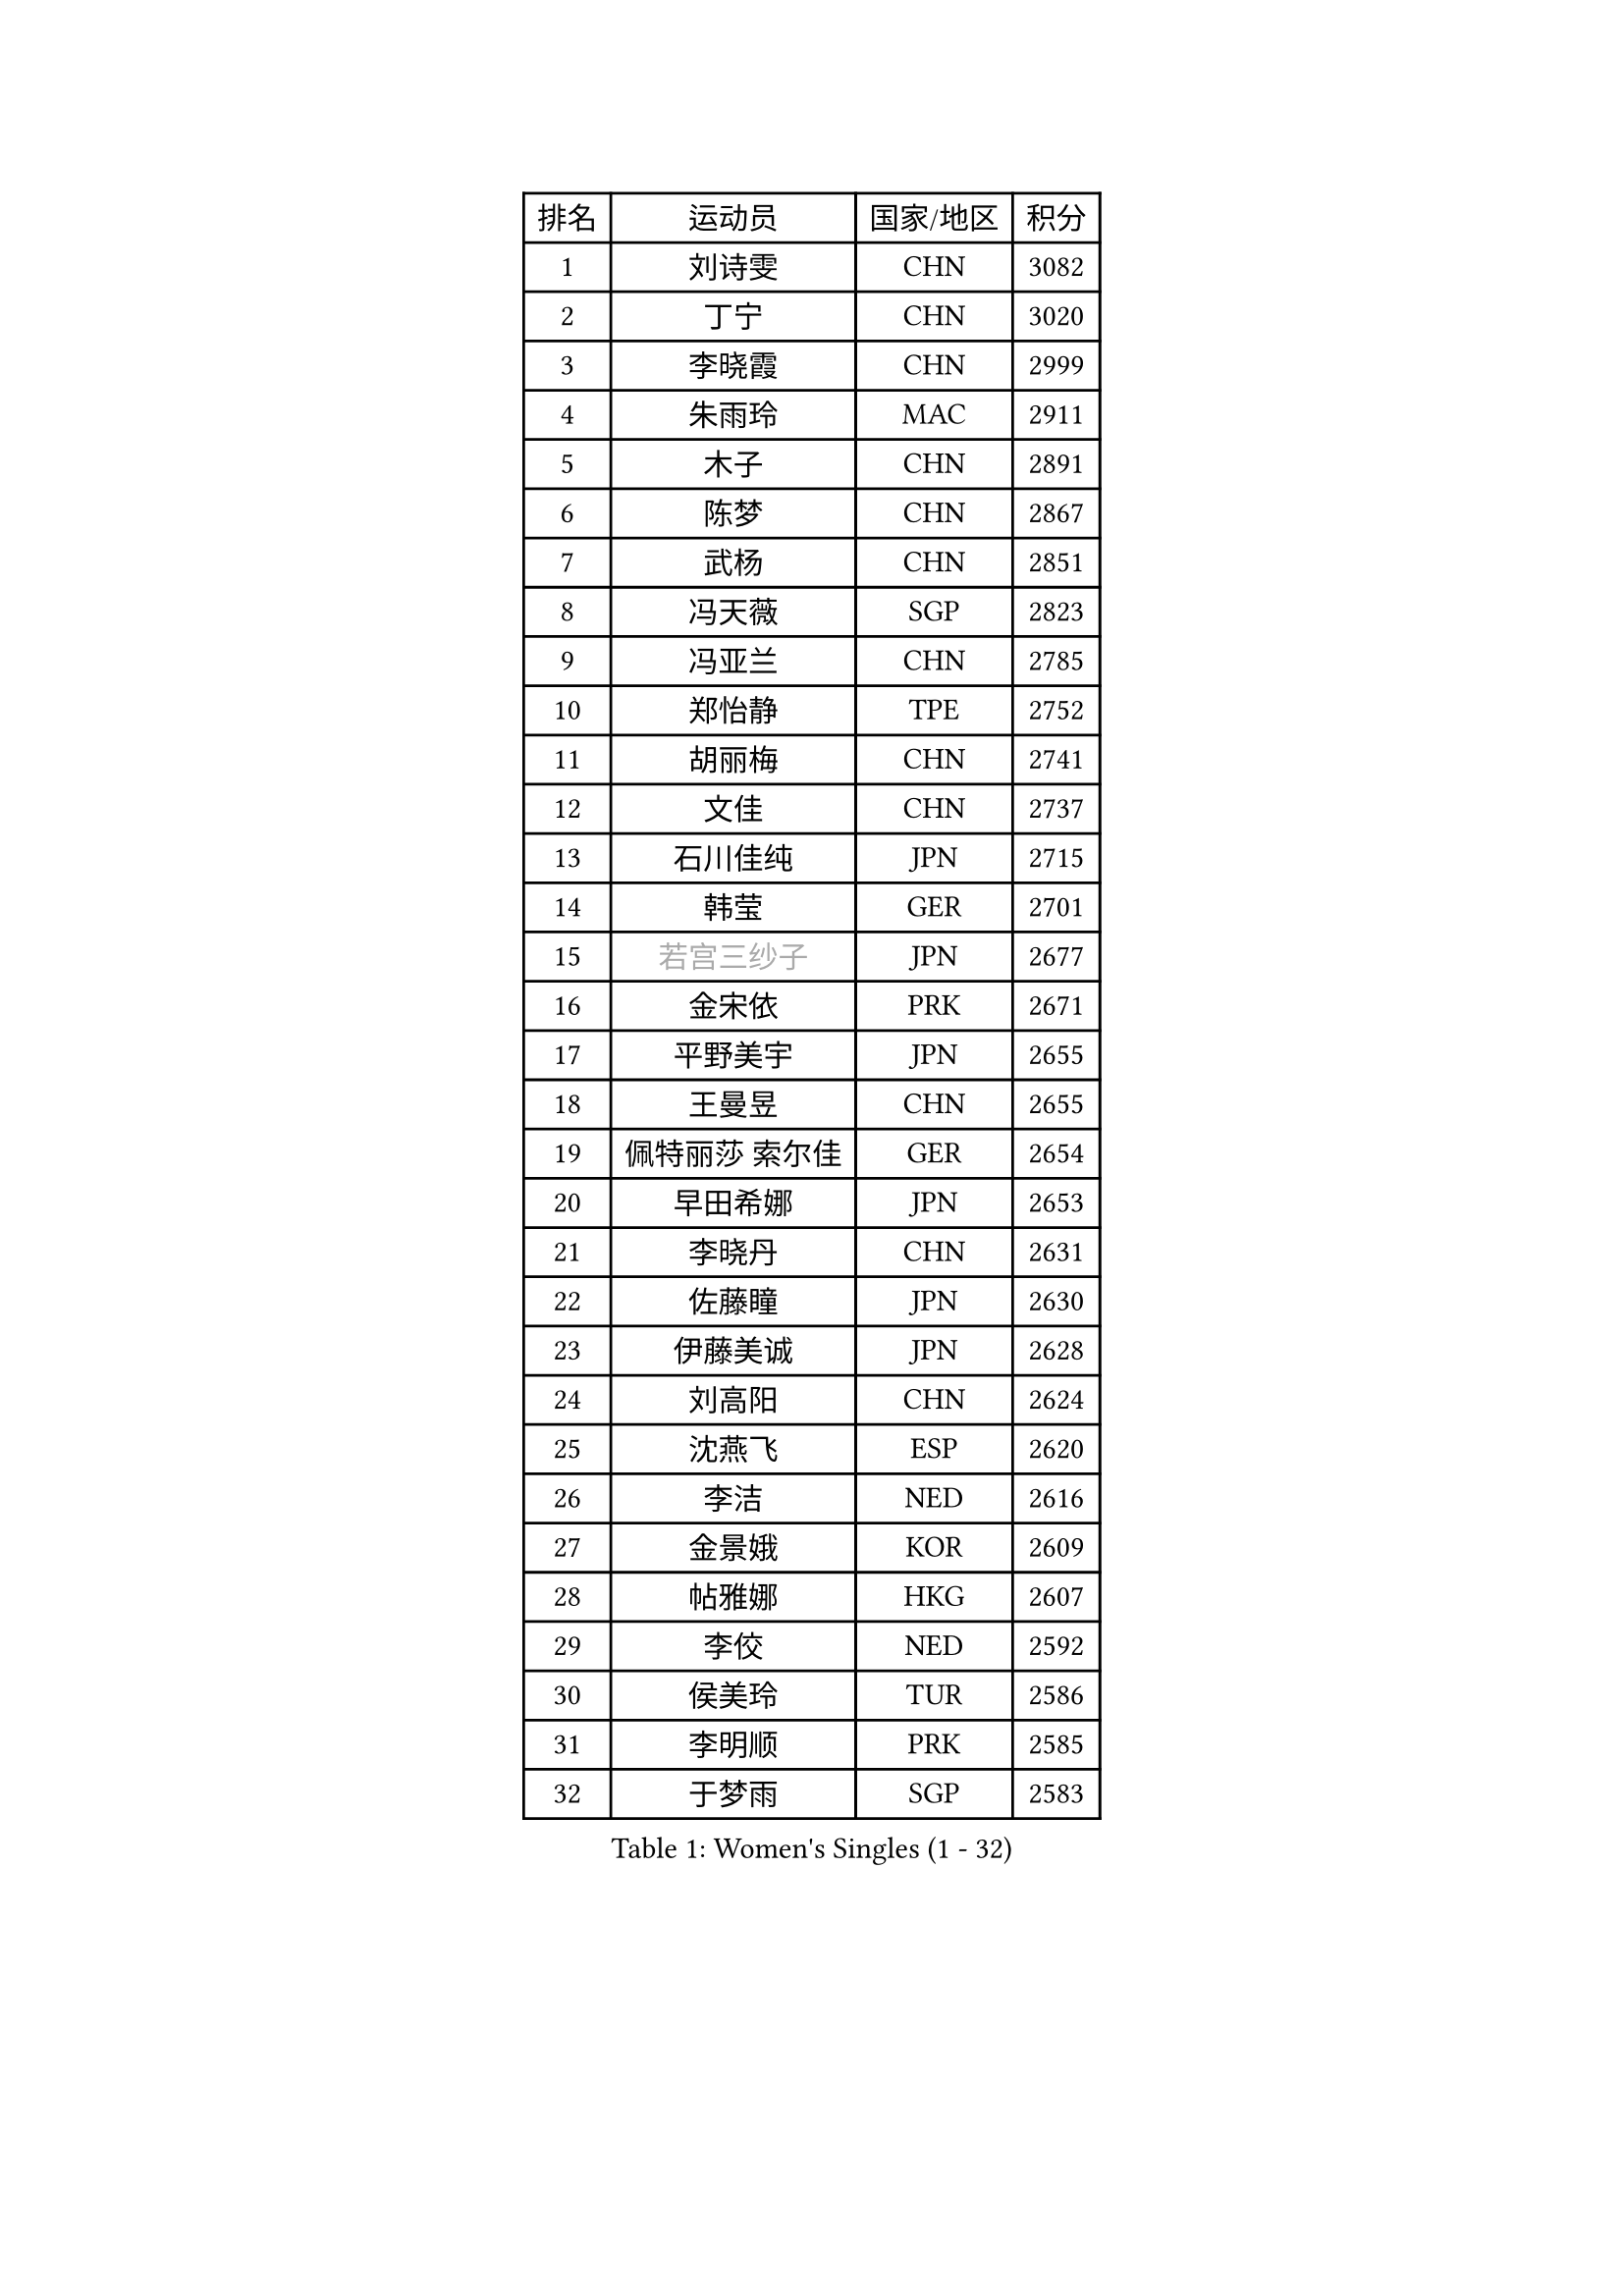 
#set text(font: ("Courier New", "NSimSun"))
#figure(
  caption: "Women's Singles (1 - 32)",
    table(
      columns: 4,
      [排名], [运动员], [国家/地区], [积分],
      [1], [刘诗雯], [CHN], [3082],
      [2], [丁宁], [CHN], [3020],
      [3], [李晓霞], [CHN], [2999],
      [4], [朱雨玲], [MAC], [2911],
      [5], [木子], [CHN], [2891],
      [6], [陈梦], [CHN], [2867],
      [7], [武杨], [CHN], [2851],
      [8], [冯天薇], [SGP], [2823],
      [9], [冯亚兰], [CHN], [2785],
      [10], [郑怡静], [TPE], [2752],
      [11], [胡丽梅], [CHN], [2741],
      [12], [文佳], [CHN], [2737],
      [13], [石川佳纯], [JPN], [2715],
      [14], [韩莹], [GER], [2701],
      [15], [#text(gray, "若宫三纱子")], [JPN], [2677],
      [16], [金宋依], [PRK], [2671],
      [17], [平野美宇], [JPN], [2655],
      [18], [王曼昱], [CHN], [2655],
      [19], [佩特丽莎 索尔佳], [GER], [2654],
      [20], [早田希娜], [JPN], [2653],
      [21], [李晓丹], [CHN], [2631],
      [22], [佐藤瞳], [JPN], [2630],
      [23], [伊藤美诚], [JPN], [2628],
      [24], [刘高阳], [CHN], [2624],
      [25], [沈燕飞], [ESP], [2620],
      [26], [李洁], [NED], [2616],
      [27], [金景娥], [KOR], [2609],
      [28], [帖雅娜], [HKG], [2607],
      [29], [李佼], [NED], [2592],
      [30], [侯美玲], [TUR], [2586],
      [31], [李明顺], [PRK], [2585],
      [32], [于梦雨], [SGP], [2583],
    )
  )#pagebreak()

#set text(font: ("Courier New", "NSimSun"))
#figure(
  caption: "Women's Singles (33 - 64)",
    table(
      columns: 4,
      [排名], [运动员], [国家/地区], [积分],
      [33], [车晓曦], [CHN], [2569],
      [34], [田志希], [KOR], [2556],
      [35], [刘佳], [AUT], [2555],
      [36], [曾尖], [SGP], [2550],
      [37], [陈幸同], [CHN], [2549],
      [38], [崔孝珠], [KOR], [2544],
      [39], [MIKHAILOVA Polina], [RUS], [2540],
      [40], [李倩], [CHN], [2538],
      [41], [傅玉], [POR], [2534],
      [42], [姜华珺], [HKG], [2534],
      [43], [杨晓欣], [MON], [2526],
      [44], [徐孝元], [KOR], [2521],
      [45], [倪夏莲], [LUX], [2520],
      [46], [#text(gray, "平野早矢香")], [JPN], [2516],
      [47], [李芬], [SWE], [2515],
      [48], [加藤美优], [JPN], [2510],
      [49], [李倩], [POL], [2507],
      [50], [顾玉婷], [CHN], [2505],
      [51], [李皓晴], [HKG], [2500],
      [52], [陈可], [CHN], [2496],
      [53], [浜本由惟], [JPN], [2496],
      [54], [杜凯琹], [HKG], [2495],
      [55], [乔治娜 波塔], [HUN], [2494],
      [56], [MATSUZAWA Marina], [JPN], [2492],
      [57], [GU Ruochen], [CHN], [2489],
      [58], [石垣优香], [JPN], [2488],
      [59], [福原爱], [JPN], [2485],
      [60], [单晓娜], [GER], [2474],
      [61], [陈思羽], [TPE], [2472],
      [62], [张蔷], [CHN], [2470],
      [63], [伊丽莎白 萨玛拉], [ROU], [2466],
      [64], [NG Wing Nam], [HKG], [2463],
    )
  )#pagebreak()

#set text(font: ("Courier New", "NSimSun"))
#figure(
  caption: "Women's Singles (65 - 96)",
    table(
      columns: 4,
      [排名], [运动员], [国家/地区], [积分],
      [65], [BALAZOVA Barbora], [SVK], [2463],
      [66], [森田美咲], [JPN], [2454],
      [67], [BILENKO Tetyana], [UKR], [2452],
      [68], [王艺迪], [CHN], [2452],
      [69], [LIU Xi], [CHN], [2449],
      [70], [刘斐], [CHN], [2448],
      [71], [ZHOU Yihan], [SGP], [2445],
      [72], [LI Xue], [FRA], [2444],
      [73], [EKHOLM Matilda], [SWE], [2444],
      [74], [#text(gray, "ABE Megumi")], [JPN], [2439],
      [75], [#text(gray, "伊莲 埃万坎")], [GER], [2439],
      [76], [何卓佳], [CHN], [2436],
      [77], [萨比亚 温特], [GER], [2432],
      [78], [HAPONOVA Hanna], [UKR], [2432],
      [79], [RI Mi Gyong], [PRK], [2427],
      [80], [GRZYBOWSKA-FRANC Katarzyna], [POL], [2416],
      [81], [#text(gray, "YOON Sunae")], [KOR], [2413],
      [82], [邵杰妮], [POR], [2411],
      [83], [LI Chunli], [NZL], [2411],
      [84], [SONG Maeum], [KOR], [2410],
      [85], [LAY Jian Fang], [AUS], [2408],
      [86], [维多利亚 帕芙洛维奇], [BLR], [2407],
      [87], [HUANG Yi-Hua], [TPE], [2406],
      [88], [JIA Jun], [CHN], [2400],
      [89], [KIM Hye Song], [PRK], [2398],
      [90], [MONTEIRO DODEAN Daniela], [ROU], [2396],
      [91], [SILVA Yadira], [MEX], [2386],
      [92], [梁夏银], [KOR], [2381],
      [93], [SIBLEY Kelly], [ENG], [2380],
      [94], [LIN Ye], [SGP], [2379],
      [95], [#text(gray, "FEHER Gabriela")], [SRB], [2377],
      [96], [PROKHOROVA Yulia], [RUS], [2377],
    )
  )#pagebreak()

#set text(font: ("Courier New", "NSimSun"))
#figure(
  caption: "Women's Singles (97 - 128)",
    table(
      columns: 4,
      [排名], [运动员], [国家/地区], [积分],
      [97], [阿德里安娜 迪亚兹], [PUR], [2376],
      [98], [LANG Kristin], [GER], [2374],
      [99], [LIU Xin], [CHN], [2371],
      [100], [#text(gray, "JIANG Yue")], [CHN], [2370],
      [101], [VACENOVSKA Iveta], [CZE], [2369],
      [102], [DE NUTTE Sarah], [LUX], [2366],
      [103], [CHA Hyo Sim], [PRK], [2363],
      [104], [苏萨西尼 萨维塔布特], [THA], [2360],
      [105], [CHOI Moonyoung], [KOR], [2359],
      [106], [桥本帆乃香], [JPN], [2358],
      [107], [玛妮卡 巴特拉], [IND], [2356],
      [108], [TAN Wenling], [ITA], [2354],
      [109], [YOON Hyobin], [KOR], [2353],
      [110], [#text(gray, "吴佳多")], [GER], [2352],
      [111], [KUMAHARA Luca], [BRA], [2351],
      [112], [SABITOVA Valentina], [RUS], [2349],
      [113], [SHENG Dandan], [CHN], [2344],
      [114], [PESOTSKA Margaryta], [UKR], [2340],
      [115], [SUZUKI Rika], [JPN], [2336],
      [116], [MAEDA Miyu], [JPN], [2336],
      [117], [李佳燚], [CHN], [2335],
      [118], [LEE Yearam], [KOR], [2334],
      [119], [MA Wenting], [NOR], [2334],
      [120], [STRBIKOVA Renata], [CZE], [2333],
      [121], [KIM Mingyung], [KOR], [2329],
      [122], [TASHIRO Saki], [JPN], [2325],
      [123], [#text(gray, "BOLLMEIER Nadine")], [GER], [2324],
      [124], [KREKINA Svetlana], [RUS], [2324],
      [125], [ZHENG Jiaqi], [USA], [2322],
      [126], [CHOI Yelin], [KOR], [2317],
      [127], [WU Yue], [USA], [2317],
      [128], [MORET Rachel], [SUI], [2315],
    )
  )